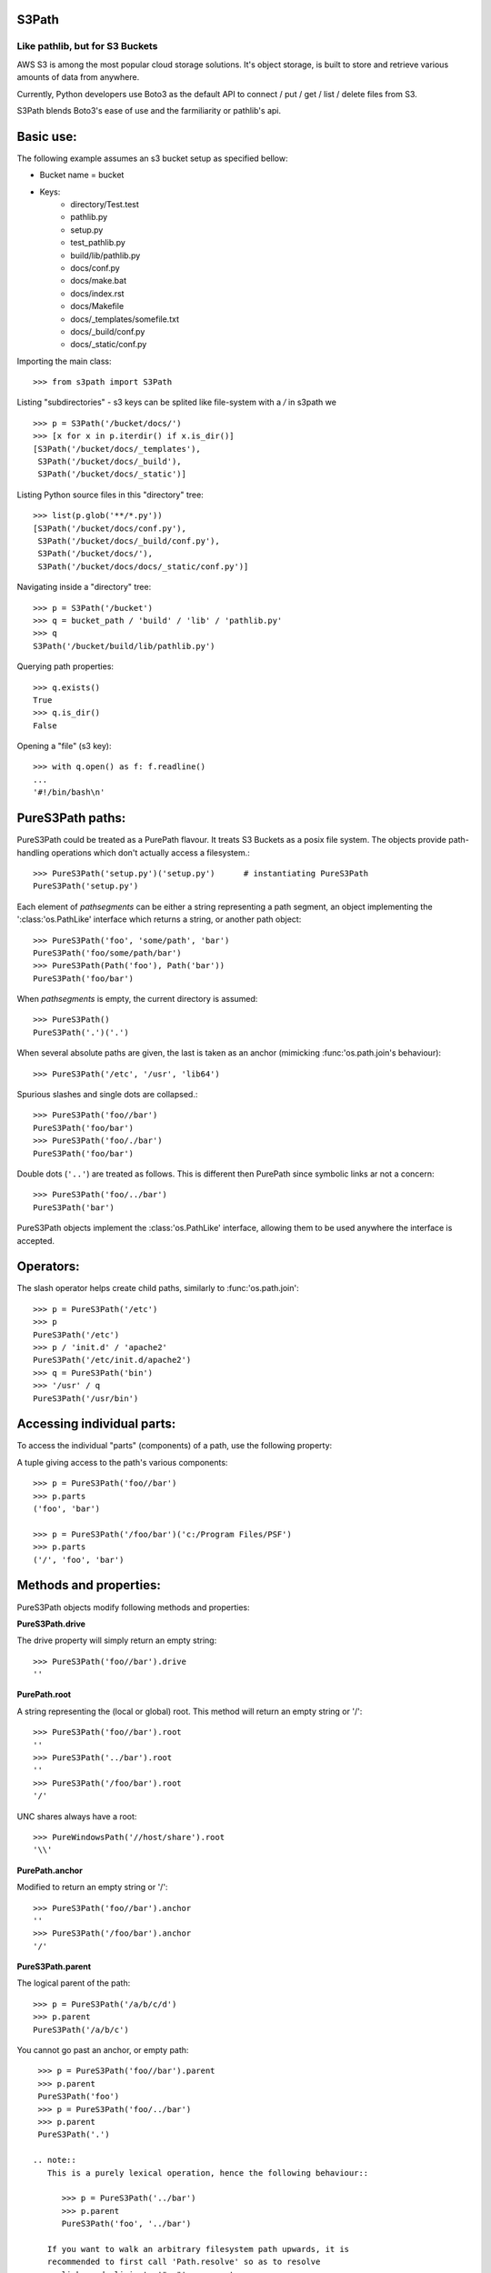 S3Path 
======
________________________________
Like pathlib, but for S3 Buckets
________________________________

AWS S3 is among the most popular cloud storage solutions. It's object storage, is built to store and retrieve various amounts of data from anywhere.

Currently, Python developers use Boto3 as the default API to connect / put / get / list / delete files from S3.

S3Path blends Boto3's ease of use and the farmiliarity or pathlib's api.

Basic use:
==========

The following example assumes an s3 bucket setup as specified bellow:

* Bucket name = bucket
* Keys:
   * directory/Test.test
   * pathlib.py
   * setup.py
   * test_pathlib.py
   * build/lib/pathlib.py
   * docs/conf.py
   * docs/make.bat
   * docs/index.rst
   * docs/Makefile
   * docs/_templates/somefile.txt
   * docs/_build/conf.py
   * docs/_static/conf.py

Importing the main class::

   >>> from s3path import S3Path

Listing "subdirectories" - s3 keys can be splited like file-system with a `/` in s3path we ::

   >>> p = S3Path('/bucket/docs/')
   >>> [x for x in p.iterdir() if x.is_dir()]
   [S3Path('/bucket/docs/_templates'),
    S3Path('/bucket/docs/_build'),
    S3Path('/bucket/docs/_static')]

Listing Python source files in this "directory" tree::

   >>> list(p.glob('**/*.py'))
   [S3Path('/bucket/docs/conf.py'),
    S3Path('/bucket/docs/_build/conf.py'),
    S3Path('/bucket/docs/'),
    S3Path('/bucket/docs/docs/_static/conf.py')]

Navigating inside a "directory" tree::

   >>> p = S3Path('/bucket')
   >>> q = bucket_path / 'build' / 'lib' / 'pathlib.py'
   >>> q
   S3Path('/bucket/build/lib/pathlib.py')

Querying path properties::

   >>> q.exists()
   True
   >>> q.is_dir()
   False

Opening a "file" (s3 key)::

   >>> with q.open() as f: f.readline()
   ...
   '#!/bin/bash\n'

PureS3Path paths:
=================

PureS3Path could be treated as a PurePath flavour. It treats S3 Buckets as a posix file system. The objects provide path-handling operations which don't actually
access a filesystem.::

   >>> PureS3Path('setup.py')('setup.py')      # instantiating PureS3Path
   PureS3Path('setup.py')

Each element of *pathsegments* can be either a string representing a
path segment, an object implementing the ':class:'os.PathLike' interface
which returns a string, or another path object::

   >>> PureS3Path('foo', 'some/path', 'bar')
   PureS3Path('foo/some/path/bar')
   >>> PureS3Path(Path('foo'), Path('bar'))
   PureS3Path('foo/bar')

When *pathsegments* is empty, the current directory is assumed::

   >>> PureS3Path()
   PureS3Path('.')('.')

When several absolute paths are given, the last is taken as an anchor
(mimicking :func:'os.path.join's behaviour)::

   >>> PureS3Path('/etc', '/usr', 'lib64')

Spurious slashes and single dots are collapsed.::

      >>> PureS3Path('foo//bar')
      PureS3Path('foo/bar')
      >>> PureS3Path('foo/./bar')
      PureS3Path('foo/bar')
      
Double dots (``'..'``) are treated as follows.
This is different then PurePath since
symbolic links ar not a concern::

   >>> PureS3Path('foo/../bar')
   PureS3Path('bar')

PureS3Path objects implement the :class:'os.PathLike' interface, allowing them
to be used anywhere the interface is accepted.

Operators:
==========

The slash operator helps create child paths, similarly to :func:'os.path.join'::

   >>> p = PureS3Path('/etc')
   >>> p
   PureS3Path('/etc')
   >>> p / 'init.d' / 'apache2'
   PureS3Path('/etc/init.d/apache2')
   >>> q = PureS3Path('bin')
   >>> '/usr' / q
   PureS3Path('/usr/bin')


Accessing individual parts:
===========================

To access the individual "parts" (components) of a path, use the following
property:

A tuple giving access to the path's various components::

   >>> p = PureS3Path('foo//bar')
   >>> p.parts
   ('foo', 'bar')

   >>> p = PureS3Path('/foo/bar')('c:/Program Files/PSF')
   >>> p.parts
   ('/', 'foo', 'bar')

Methods and properties:
=======================

PureS3Path objects modify following methods and properties:

**PureS3Path.drive**

The drive property will simply return an empty string::

  >>> PureS3Path('foo//bar').drive
  ''


**PurePath.root**

A string representing the (local or global) root. This method will return an empty string or '/'::

  >>> PureS3Path('foo//bar').root
  ''
  >>> PureS3Path('../bar').root
  ''
  >>> PureS3Path('/foo/bar').root
  '/'

UNC shares always have a root::

  >>> PureWindowsPath('//host/share').root
  '\\'

**PurePath.anchor**

Modified to return an empty string or '/'::

  >>> PureS3Path('foo//bar').anchor
  ''
  >>> PureS3Path('/foo/bar').anchor
  '/'



**PureS3Path.parent**

The logical parent of the path::

  >>> p = PureS3Path('/a/b/c/d')
  >>> p.parent
  PureS3Path('/a/b/c')

You cannot go past an anchor, or empty path::

  >>> p = PureS3Path('foo//bar').parent 
  >>> p.parent
  PureS3Path('foo')
  >>> p = PureS3Path('foo/../bar')
  >>> p.parent
  PureS3Path('.')

 .. note::
    This is a purely lexical operation, hence the following behaviour::

       >>> p = PureS3Path('../bar')
       >>> p.parent
       PureS3Path('foo', '../bar')

    If you want to walk an arbitrary filesystem path upwards, it is
    recommended to first call 'Path.resolve' so as to resolve
    symlinks and eliminate '".."' components.


**PureS3Path.name**

A string representing the final path component, excluding the drive and
root, if any::

  >>> PureS3Path('my/library/setup.py').name
  'setup.py'



**PureS3Path.suffix**

The file extension of the final component, if any::

  >>> PureS3Path('my/library/setup.py').suffix
  '.py'
  >>> PureS3Path('my/library.tar.gz').suffix
  '.gz'
  >>> PureS3Path('my/library').suffix
  ''


**PureS3Path.suffixes**

A list of the path's file extensions::

  >>> PureS3Path('my/library.tar.gar').suffixes
  ['.tar', '.gar']
  >>> PureS3Path('my/library.tar.gz').suffixes
  ['.tar', '.gz']
  >>> PureS3Path('my/library').suffixes
  []


**PureS3Path.stem**

The final path component, without its suffix::

  >>> PureS3Path('my/library.tar.gz').stem
  'library.tar'
  >>> PureS3Path('my/library.tar').stem
  'library'
  >>> PureS3Path('my/library').stem
  'library'


**PureS3Path.as_posix()**

Return a string representation of the path with forward slashes (``/``)::

  >>> p = PureS3Path('/usr/bin')
  >>> str(p)
  '/usr/bin'
  >>> p.as_posix()
  '/usr/bin'


**PureS3Path.as_uri()**

Represent the path as a ``file`` URI.  :exc:'ValueError' is raised if
the path isn't absolute.

  >>> p = PureS3Path('/etc/passwd')
  >>> p.as_uri()
  's3://etc/passwd'
  >>> p = PureS3Path('/bucket/key')
  >>> p.as_uri()
  's3://bucket/key'


**PureS3Path('/a/b').is_absolute()**

Return whether the path is absolute or not.  A path is considered absolute
if it has both a root and (if the flavour allows) a drive::

  >>> PureS3Path('/a/b').is_absolute()
  True
  >>> PureS3Path('a/b').is_absolute()
  False



**PurePath.joinpath(*other)**

Calling this method is equivalent to combining the path with each of
the *other* arguments in turn::

  >>> PureS3Path('/etc').joinpath('passwd')
  PureS3Path('/etc/passwd')
  >>> PureS3Path('/etc').joinpath(PureS3Path('passwd'))
  PureS3Path('/etc/passwd')
  >>> PureS3Path('/etc').joinpath('init.d', 'apache2') 
  PureS3Path('/etc/init.d/apache2')

**PureS3Path.match(pattern)**

Match this path against the provided glob-style pattern.  Return ``True``
if matching is successful, ``False`` otherwise.

If *pattern* is relative, the path can be either relative or absolute,
and matching is done from the right::

  >>> PureS3Path('a/b.py').match('*.py')
  True
  >>> PureS3Path('/a/b/c.py').match('b/*.py')
  True
  >>> PureS3Path('/a/b/c.py').match('a/*.py')
  False

If *pattern* is absolute, the path must be absolute, and the whole path
must match::

  >>> PureS3Path('/a.py').match('/*.py')
  True
  >>> PureS3Path('a/b.py').match('/*.py')
  False


**PurePath.relative_to(*other)**

Compute a version of this path relative to the path represented by
*other*.  If it's impossible, ValueError is raised::

  >>> p = PurePosixPath('/etc/passwd')
  >>> p.relative_to('/')
  PurePosixPath('etc/passwd')
  >>> p.relative_to('/etc')
  PurePosixPath('passwd')
  >>> p.relative_to('/usr')
  Traceback (most recent call last):
    File "<stdin>", line 1, in <module>
    File "pathlib.py", line 694, in relative_to
      .format(str(self), str(formatted)))
  ValueError: '/etc/passwd' does not start with '/usr'


**PurePath.with_name(name)**

Return a new path with the :attr:'name' changed.  If the original path
doesn't have a name, ValueError is raised::

  >>> p = PureS3Path('/Downloads/pathlib.tar.gz')
  >>> p.with_name('setup.py')  
  PureS3Path('/Downloads/setup.py')
  >>> p = PureS3Path('/')
  >>> p.with_name('setup.py')
  Traceback (most recent call last):
    File "<stdin>", line 1, in <module>
    ...
  ValueError: PureS3Path('/') has an empty name


**PurePath.with_suffix(suffix)**

Return a new path with the :attr:'suffix' changed.  If the original path
doesn't have a suffix, the new *suffix* is appended instead.  If the
*suffix* is an empty string, the original suffix is removed::

  >>> p = PureS3Path('/Downloads/pathlib.tar.gz')
  >>> p.with_suffix('.bz2')
  PureS3Path('/Downloads/pathlib.tar.bz2')
  >>> p = PureWindowsPath('README')
  >>> p.with_suffix('.txt')
  PureWindowsPath('README.txt')
  >>> p = PureS3Path('README')
  >>> p.with_suffix('')
  PureS3Path('README')


.. _concrete-paths:

Concrete paths:
===============

Concrete paths are subclasses of the pure path classes.  In addition to
operations provided by the latter, they also provide methods to do system
calls on path objects.  There are three ways to instantiate concrete paths:

**S3Path(*pathsegments)**

A subclass of :class:'PureS3Path', this class represents concrete paths of
the system's path flavour (instantiating it creates either a
:class:'S3Path')::

  >>> S3Path('setup.py')
  S3Path('setup.py')





Methods:
========

Concrete paths provide the following methods in addition to pure paths
methods.  Many of these methods can raise an :exc:'OSError' if a system
call fails (for example because the path doesn't exist).


..    .. versionadded:: 3.5

**S3Path.stat()**

   TODO nees clarification

   ::

  >>> p = S3Path('setup.py')
  >>> p.stat().st_size
  956
  >>> p.stat().st_mtime
  1327883547.852554



**S3Path.exists()**

Whether the path points to an existing file or bucket::

  >> S3Path('./fake-key').exists()
  Will raise a ValueError
  >>> S3Path('.').exists()
  True
  >>> S3Path('setup.py').exists()
  True
  >>> S3Path('/etc').exists()
  True
  >>> S3Path('nonexistentfile').exists()
  False

   .. note::
      If the path points to a symlink, :meth:`exists` returns whether the
      symlink *points to* an existing file or directory.


**Path.expanduser()

Return a new path with expanded ``~`` and ``~user`` constructs,
as returned by :meth:`os.path.expanduser`::

  >>> p = PosixPath('~/films/Monty Python')
  >>> p.expanduser()
  PosixPath('/home/eric/films/Monty Python')

       .. versionadded:: 3.5


**Path**.

(pattern)

Glob the given *pattern* in the directory represented by this path,
yielding all matching files (of any kind)::

  >>> sorted(Path('.').glob('*.py'))
  [S3Path('pathlib.py'), S3Path('setup.py'), S3Path('test_pathlib.py')]
  >>> sorted(S3Path('.').glob('*/*.py'))
  [S3Path('docs/conf.py')]

The "``**``" pattern means "this directory and all subdirectories,
recursively".  In other words, it enables recursive globbing::

  >>> sorted(S3Path('.').glob('**/*.py'))
  [S3Path('build/lib/pathlib.py'),
   S3Path('docs/conf.py'),
   S3Path('pathlib.py'),
   S3Path('setup.py'),
   S3Path('test_pathlib.py')]

       .. note::
          Using the "``**``" pattern in large directory trees may consume
          an inordinate amount of time.


**S3Path.group()

Return the name of the group owning the file.  :exc:`KeyError` is raised
if the file's gid isn't found in the system database.


**S3Path.is_dir()

Return ``True`` if the path points to a directory (or a symbolic link
pointing to a directory), ``False`` if it points to another kind of file.

``False`` is also returned if the path doesn't exist or is a broken symlink;
other errors (such as permission errors) are propagated.


**S3Path.is_file()

Return ``True`` if the path points to a regular file (or a symbolic link
pointing to a regular file), ``False`` if it points to another kind of file.

``False`` is also returned if the path doesn't exist or is a broken symlink;
other errors (such as permission errors) are propagated.


**S3Path.is_mount()

   Returns ``False`` in S3Path.

       .. versionadded:: 3.7



**S3Path.iterdir()

When the path points to a directory, yield path objects of the directory
contents::

  >>> p = S3Path('docs')
  >>> for child in p.iterdir(): child
  ...
  S3Path('docs/conf.py')
  S3Path('docs/_templates')
  S3Path('docs/make.bat')
  S3Path('docs/index.rst')
  S3Path('docs/_build')
  S3Path('docs/_static')
  S3Path('docs/Makefile')

       .. versionchanged:: 3.5
          The *exist_ok* parameter was added.


**S3Path.open(mode='r', buffering=-1, encoding=None, errors=None, newline=None)

Open the file pointed to by the path, like the built-in :func:`open`
function does::

  >>> p = S3Path('setup.py')
  >>> with p.open() as f:
  ...     f.readline()
  ...
  '#!/usr/bin/env python3\n'


**S3Path.owner()

Return the name of the owner's DisplayName.:: 

**S3Path.read_bytes()

Return the binary contents of the pointed-to file as a bytes object::

  >>> p = S3Path('my_binary_file')
  >>> p.write_bytes(b'Binary file contents')
  20
  >>> p.read_bytes()
  b'Binary file contents'

       .. versionadded:: 3.5


**Path.read_text(encoding=None, errors=None)

Return the decoded contents of the pointed-to file as a string::

  >>> p = S3Path('my_text_file')
  >>> p.write_text('Text file contents')
  18
  >>> p.read_text()
  'Text file contents'

The file is opened and then closed. The optional parameters have the same
meaning as in :func:`open`.

       .. versionadded:: 3.5


**S3Path.rename(target)

Rename this file or directory to the given *target*.::

  >>> p = S3Path('foo')
  >>> p.open('w').write('some text')
  9
  >>> target = Path('bar')
  >>> p.rename(target)
  >>> target.open().read()
  'some text'


**S3Path('/test-bucket/docs/').replace(target)

Rename this file or directory to the given *target*.  If *target* points
to an existing file or directory, it will be unconditionally replaced.



**S3Path.rmdir()

 Remove this directory.  The directory must be empty.


**S3Path.samefile(other_path)

Return whether this path points to the same file as *other_path*, which
can be either a S3Path object, or a string.  The semantics are similar
to :func:`os.path.samefile` and :func:`os.path.samestat`.

An :exc:`OSError` can be raised if either file cannot be accessed for some
reason.

::

  >>> p = S3Path('bucket/file')
  >>> q = S3Path('other/file')
  >>> p.samefile(q)
  False
  >>> p.samefile('bucket/file')
  True


**S3Path.touch(mode=0o666, exist_ok=True)

   Create a file at this given path.  If *mode* is given, it is combined
   with the process' ``umask`` value to determine the file mode and access
   flags.  If the file already exists, the function succeeds if *exist_ok*
   is true (and its modification time is updated to the current time),
   otherwise :exc:`FileExistsError` is raised.


**S3Path.write_bytes(data)

Open the file pointed to in bytes mode, write *data* to it, and close the
file::

  >>> p = Path('my_binary_file')
  >>> p.write_bytes(b'Binary file contents')
  20
  >>> p.read_bytes()
  b'Binary file contents'

An existing file of the same name is overwritten.

       .. versionadded:: 3.5


**S3Path.write_text(data, encoding=None, errors=None)

Open the file pointed to in text mode, write *data* to it, and close the
file::

  >>> p = Path('my_text_file')
  >>> p.write_text('Text file contents')
  18
  >>> p.read_text()
  'Text file contents'

       .. versionadded:: 3.5

    Correspondence to tools in the :mod:`os` module
    -----------------------------------------------

    Below is a table mapping various :mod:`os` functions to their corresponding
    :class:`PurePath`/:class:`Path` equivalent.

    .. note::

       Although :func:`os.path.relpath` and :meth:`PurePath.relative_to` have some
       overlapping use-cases, their semantics differ enough to warrant not
       considering them equivalent.

    ====================================   ==============================
    os and os.path                         pathlib
    ====================================   ==============================
    :func:`os.path.abspath`                :meth:`Path.resolve`
    :func:`os.chmod`                       :meth:`Path.chmod`
    :func:`os.mkdir`                       :meth:`Path.mkdir`
    :func:`os.rename`                      :meth:`Path.rename`
    :func:`os.replace`                     :meth:`Path.replace`
    :func:`os.rmdir`                       :meth:`Path.rmdir`
    :func:`os.remove`, :func:`os.unlink`   :meth:`Path.unlink`
    :func:`os.getcwd`                      :func:`Path.cwd`
    :func:`os.path.exists`                 :meth:`Path.exists`
    :func:`os.path.expanduser`             :meth:`Path.expanduser` and
                                           :meth:`Path.home`
    :func:`os.path.isdir`                  :meth:`Path.is_dir`
    :func:`os.path.isfile`                 :meth:`Path.is_file`
    :func:`os.path.islink`                 :meth:`Path.is_symlink`
    :func:`os.stat`                        :meth:`Path.stat`,
                                           :meth:`Path.owner`,
                                           :meth:`Path.group`
    :func:`os.path.isabs`                  :meth:`PurePath.is_absolute`
    :func:`os.path.join`                   :func:`PurePath.joinpath`
    :func:`os.path.basename`               :data:`PurePath.name`
    :func:`os.path.dirname`                :data:`PurePath.parent`
    :func:`os.path.samefile`               :meth:`Path.samefile`
    :func:`os.path.splitext`               :data:`PurePath.suffix`
    ====================================   ==============================


    .. versionchanged:: 3.6
      Added support for the :class:'os.PathLike' interface.

..
